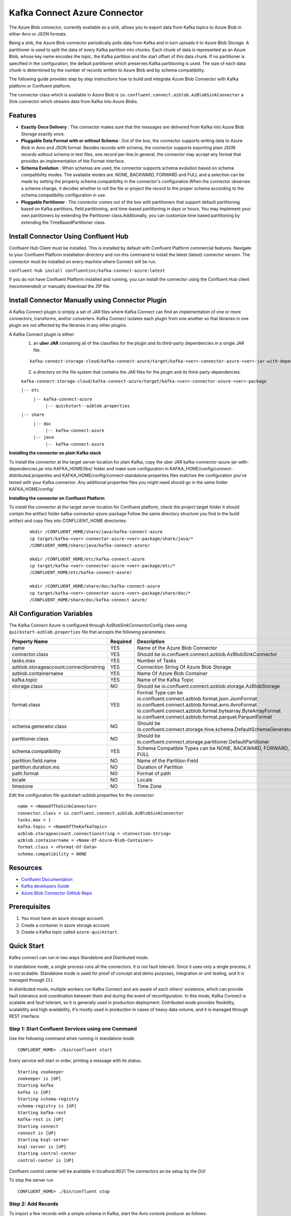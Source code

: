 Kafka Connect Azure Connector
=============================

The Azure Blob connector, currently available as a sink, allows you to export data from Kafka topics to Azure Blob in either Avro or JSON formats.

Being a sink, the Azure Blob connector periodically polls data from Kafka and in turn uploads it to Azure Blob Storage. A partitioner is used to split the data of every Kafka partition into chunks. Each chunk of data is represented as an Azure Blob, whose key name encodes the topic, the Kafka partition and the start offset of this data chunk. If no partitioner is specified in the configuration, the default partitioner which preserves Kafka partitioning is used. The size of each data chunk is determined by the number of records written to Azure Blob and by schema compatibility.

The following guide provides step by step instructions how to build and integrate Azure Blob Connector with Kafka platform or Confluent platform.

The connector class which is available in Azure Blob is
``io.confluent.connect.azblob.AzBlobSinkConnector`` a Sink connector which
streams data from Kafka into Azure Blobs.

Features
--------

- **Exactly Once Delivery** : The connector makes sure that the messages are delivered from Kafka into Azure Blob Storage exactly once.

- **Pluggable Data Format with or without Schema** : Out of the box, the connector supports writing data to Azure Blob in Avro and JSON format. Besides records with schema, the connector supports exporting plain JSON records without schema in text files, one record per-line.In general, the connector may accept any format that provides an implementation of the Format interface.

- **Schema Evolution** : When schemas are used, the connector supports schema evolution based on schema compatibility modes. The available modes are: NONE, BACKWARD, FORWARD and FULL and a selection can be made by setting the property schema.compatibility in the connector's configuration.When the connector observes a schema change, it decides whether to roll the file or project the record to the proper schema according to the schema.compatibility configuration in use.

- **Pluggable Partitioner** : The connector comes out of the box with partitioners that support default partitioning based on Kafka partitions, field partitioning, and time-based partitioning in days or hours. You may implement your own partitioners by extending the Partitioner class.Additionally, you can customize time based partitioning by extending the TimeBasedPartitioner class.

Install Connector Using Confluent Hub
-------------------------------------

Confluent Hub Client must be installed. This is installed by default with Confluent Platform commercial features.
Navigate to your Confluent Platform installation directory and run this command to install the latest (latest) connector version. The connector must be installed on every machine where Connect will be run.

``confluent-hub install confluentinc/kafka-connect-azure:latest``

If you do not have Confluent Platform installed and running, you can install the connector using the Confluent Hub client (recommended) or manually download the ZIP file.

Install Connector Manually using Connector Plugin
-------------------------------------------------
A Kafka Connect plugin is simply a set of JAR files where Kafka Connect can find an implementation of one or more connectors, transforms, and/or converters. Kafka Connect isolates each plugin from one another so that libraries in one plugin are not affected by the libraries in any other plugins.

A Kafka Connect plugin is either:
 1. an **uber JAR** containing all of the classfiles for the plugin and its third-party dependencies in a single JAR file.

 ::

   kafka-connect-storage-cloud/kafka-connect-azure/target/kafka-<ver>-connector-azure-<ver>-jar-with-dependencies.jar

 2. a directory on the file system that contains the JAR files for the plugin and its third-party dependencies.

 ``kafka-connect-storage-cloud/kafka-connect-azure/target/kafka-<ver>-connector-azure-<ver>-package``

 ``|-- etc``
    ``|-- kafka-connect-azure``
        ``|-- quickstart--azblob.properties``
 ``|-- share``
    ``|-- doc``
        ``|-- kafka-connect-azure``
    ``|-- java``
      ``|-- kafka-connect-azure``

**Installing the connector on plain Kafka stack**

To install the connector at the target server location for plain Kafka, copy the uber JAR kafka-connector-azure-jar-with-dependencies.jar into KAFKA_HOME/libs/ folder and make sure configuration in KAFKA_HOME/config/connect-distributed.properties and KAFKA_HOME/config/connect-standalone.properties files matches the configuration you've tested with your Kafka connector. Any additional properties files you might need should go in the same folder KAFKA_HOME/config/


**Installing the connector on Confluent Platform**


To install the connector at the target server location for Confluent platform, check the project target folder it should contain the artifact folder kafka-connector-azure-package Follow the same directory structure you find in the build artifact and copy files into CONFLUENT_HOME directories:

 ::

   mkdir /CONFLUENT_HOME/share/java/kafka-connect-azure
   cp target/kafka-<ver>-connector-azure-<ver>-package/share/java/*
   /CONFLUENT_HOME/share/java/kafka-connect-azure/

   mkdir /CONFLUENT_HOME/etc/kafka-connect-azure
   cp target/kafka-<ver>-connector-azure-<ver>-package/etc/*
   /CONFLUENT_HOME/etc/kafka-connect-azure/

   mkdir /CONFLUENT_HOME/share/doc/kafka-connect-azure
   cp target/kafka-<ver>-connector-azure-<ver>-package/share/doc/*
   /CONFLUENT_HOME/share/doc/kafka-connect-azure/


All Configuration Variables
----------------------------------

The Kafka Connect Azure is configured through AzBlobSinkConnectorConfig
class using ``quickstart-azblob.properties`` file that accepts the
following parameters:

+----------------------------------------+------------+---------------------------------------------------------------------------+
| Property Name                          | Required   | Description                                                               |
+========================================+============+===========================================================================+
| name                                   | YES        | Name of the Azure Blob Connector                                          |
+----------------------------------------+------------+---------------------------------------------------------------------------+
| connector.class                        | YES        | Should be io.confluent.connect.azblob.AzBlobSinkConnector                 |
+----------------------------------------+------------+---------------------------------------------------------------------------+
| tasks.max                              | YES        | Number of Tasks                                                           |
+----------------------------------------+------------+---------------------------------------------------------------------------+
| azblob.storageaccount.connectionstring | YES        | Connection String Of Azure Blob Storage                                   |
+----------------------------------------+------------+---------------------------------------------------------------------------+
| azblob.containername                   | YES        | Name Of Azure Blob Container                                              |
+----------------------------------------+------------+---------------------------------------------------------------------------+
| kafka.topic                            | YES        | Name of the Kafka Topic                                                   |
+----------------------------------------+------------+---------------------------------------------------------------------------+
| storage.class                          | NO         | Should be io.confluent.connect.azblob.storage.AzBlobStorage               |
+----------------------------------------+------------+---------------------------------------------------------------------------+
| format.class                           | YES        | Format Type can be                                                        |
|                                        |            | io.confluent.connect.azblob.format.json.JsonFormat                        |
|                                        |            | io.confluent.connect.azblob.format.avro.AvroFormat                        |
|                                        |            | io.confluent.connect.azblob.format.bytearray.ByteArrayFormat              |
|                                        |            | io.confluent.connect.azblob.format.parquet.ParquetFormat                  |
+----------------------------------------+------------+---------------------------------------------------------------------------+
| schema.generator.class                 | NO         | Should be io.confluent.connect.storage.hive.schema.DefaultSchemaGenerator |
+----------------------------------------+------------+---------------------------------------------------------------------------+
| partitioner.class                      | NO         | Should be io.confluent.connect.storage.partitioner.DefaultPartitioner     |
+----------------------------------------+------------+---------------------------------------------------------------------------+
| schema.compatibility                   | YES        | Schema Compatible Types can be NONE, BACKWARD, FORWARD, FULL              |
+----------------------------------------+------------+---------------------------------------------------------------------------+
| partition.field.name                   | NO         | Name of the Partition Field                                               |
+----------------------------------------+------------+---------------------------------------------------------------------------+
| partition.duration.ms                  | NO         | Duration of Partition                                                     |
+----------------------------------------+------------+---------------------------------------------------------------------------+
| path.format                            | NO         | Format of path                                                            |
+----------------------------------------+------------+---------------------------------------------------------------------------+
| locale                                 | NO         | Locale                                                                    |
+----------------------------------------+------------+---------------------------------------------------------------------------+
| timezone                               | NO         | Time Zone                                                                 |
+----------------------------------------+------------+---------------------------------------------------------------------------+

Edit the configuration file quickstart-azblob.properties for the
connector:

::

    name = <NameOfTheSinkConnector>
    connector.class = io.confluent.connect.azblob.AzBlobSinkConnector
    tasks.max = 1
    kafka.topic = <NameOfTheKafkaTopic>
    azblob.storageaccount.connectionstring = <Connection-String>
    azblob.containername = <Name-Of-Azure-Blob-Container>
    format.class = <Format-Of-Data>
    schema.compatibility = NONE

Resources
---------

-  `Confluent
   Documentation <https://docs.confluent.io/current/index.html>`__
-  `Kafka developers
   Guide <https://kafka.apache.org/10/documentation/streams/developer-guide/>`__
-  `Azure Blob Connector GitHub
   Repo <https://github.com/hashedin/kafka-connect-azure>`__

Prerequisites
-------------

1. You must have an azure storage account.
2. Create a container in azure storage account.
3. Create a Kafka topic called ``azure-quickstart``.

Quick Start
-----------

Kafka connect can run in two ways Standalone and Distributed mode.

In standalone mode, a single process runs all the connectors. It is not
fault tolerant. Since it uses only a single process, it is not scalable.
Standalone mode is used for proof of concept and demo purposes,
integration or unit testing, and it is managed through CLI.

In distributed mode, multiple workers run Kafka Connect and are aware of
each others' existence, which can provide fault tolerance and
coordination between them and during the event of reconfiguration. In
this mode, Kafka Connect is scalable and fault tolerant, so it is
generally used in production deployment. Distributed mode provides
flexibility, scalability and high availability, it's mostly used in
production in cases of heavy data volume, and it is managed through REST
interface.

Step 1: Start Confluent Services using one Command
~~~~~~~~~~~~~~~~~~~~~~~~~~~~~~~~~~~~~~~~~~~~~~~~~~

Use the following command when running in standalone mode

::

    CONFLUENT_HOME> ./bin/confluent start

Every service will start in order, printing a message with its status:

::

    Starting zookeeper
    zookeeper is [UP]
    Starting kafka
    kafka is [UP]
    Starting schema-registry
    schema-registry is [UP]
    Starting kafka-rest
    kafka-rest is [UP]
    Starting connect
    connect is [UP]
    Starting ksql-server
    ksql-server is [UP]
    Starting control-center
    control-center is [UP]

Confluent control center will be available in localhost:9021 The
connectors an be setup by the GUI

To stop the server run

::

    CONFLUENT_HOME> ./bin/confluent stop

Step 2: Add Records
~~~~~~~~~~~~~~~~~~~

To import a few records with a simple schema in Kafka, start the Avro console producer as follows:

::

      ./bin/kafka-avro-console-producer --broker-list localhost:9092 --topic azure-quickstart \
    --property value.schema='{"type":"record","name":"myrecord","fields":[{"name":"f1","type":"string"}]}'

Then, in the console producer, type in:

::

    {"f1": "value1"}
    {"f1": "value2"}
    {"f1": "value3"}
    {"f1": "value4"}
    {"f1": "value5"}
    {"f1": "value6"}
    {"f1": "value7"}
    {"f1": "value8"}
    {"f1": "value9"}

The nine records entered are published to the Kafka topic ``azure-quickstart`` in Avro format.

Step 3: Start the Azure Blob Connector
~~~~~~~~~~~~~~~~~~~~~~~~~~~~~~~~~~~~~~

Before starting the connector, please make sure that the configurations in ``etc/kafka-connect-azure/quickstart-azblob.properties`` are properly set to your configurations of azure. At a minimum, you need to set ``azblob.storageaccount.connectionstring`` and ``azblob.containername``.

Standalone Mode
^^^^^^^^^^^^^^^

Use the following command when running in standalone mode

::

    CONFLUENT_HOME>bin/connect-standalone etc/kafka/connect-standalone.properties etc/kafka-connect-azure/quickstart-azblob.properties

Distributed Mode
^^^^^^^^^^^^^^^^

Another way of getting started is using the docker file.

Run the docker file by running the compose command. Be sure to be in the
same directory as that of the docker file and also be sure to have super
user privileges before running the command.

::

    sudo docker-compose up

The above command will set up a User interface which can be accessed on
localhost:9021 The connector can be created using the user interface on
localhost:9021. A connector can also be created by using REST calls.
Kafka Connector configuration sent in REST calls has the same config
properties

::

    {
    "name": "AzureBlobSinkConnector",
    "config": {
        "connector.class": "io.confluent.connect.azblob.AzBlobSinkConnector",
        "tasks.max": "1",
        "topics": "azure-quickstart",
        "flush.size": "1",
        "value.converter": "org.apache.kafka.connect.storage.StringConverter",
        "format.class": "io.confluent.connect.azblob.format.json.JsonFormat",
        "storage.class": "io.confluent.connect.azblob.storage.AzBlobStorage",
        "schema.compatibility": "NONE",
        "partitioner.class": "io.confluent.connect.storage.partitioner.DefaultPartitioner",
        "azblob.storageaccount.connectionstring": "<Your-Connection-String>",
        "azblob.containername": "<Azure-Blob-Container-Name>",
        "schema.generator.class": "io.confluent.connect.storage.hive.schema.DefaultSchemaGenerator",
    }
  }

POST /connectors
~~~~~~~~~~~~~~~~

Create a new connector (connector object is returned):

::

    curl -X POST -H "Accept: application/json" -H "Content-Type: application/json" --data ‘{
    "name": "AzureBlobSinkConnector",
    "config": {
        "connector.class": "io.confluent.connect.azblob.AzBlobSinkConnector",
        "tasks.max": "1",
        "topics": "azure-quickstart",
        "flush.size": "1",
        "value.converter": "org.apache.kafka.connect.storage.StringConverter",
        "format.class": "io.confluent.connect.azblob.format.json.JsonFormat",
        "storage.class": "io.confluent.connect.azblob.storage.AzBlobStorage",
        "schema.compatibility": "NONE",
        "partitioner.class": "io.confluent.connect.storage.partitioner.DefaultPartitioner",
        "azblob.storageaccount.connectionstring": "<Your-Connection-String>",
        "azblob.containername": "<Azure-Blob-Container-Name>",
        "schema.generator.class": "io.confluent.connect.storage.hive.schema.DefaultSchemaGenerator",
    }
    }’ http://localhost:8083/connectors

Next, start the Azure Blob Sink connector by loading its configuration with
the following command:

``confluent load azure-sink``

To check that the connector started successfully, view the connect
worker's log by running:

``confluent log connect``

Azure Blob Connector Credentials
----------------------------------

The ``AZ_STORAGEACCOUNT_CONNECTIONSTRING`` and ``AZ_CONTAINER_NAME`` environment variables accessible to the Connect worker processes where the connector will be deployed:

    ``export AZ_STORAGEACCOUNT_CONNECTIONSTRING=<Your_StorageAccount_ConnectionString>``
    ``export AZ_CONTAINER_NAME=<Your_Container_Name>``

Unit Testing
----------------
To run all the testcases, write the following command in the terminal,
    ``mvn test``

System Testing
-----------------
This test will demonstrate the Azure-Kafka-connector sink in standalone mode. The standalone mode should be used only for testing. You should use distributed mode for a production deployment.

Create configuration file in ``quickstart-azblob.properties`` based on example below.

::

  name=kafka-connect-azure
  connector.class=io.confluent.connect.azblob.AzBlobSinkConnector
  tasks.max=1
  kafka.topic='azure-quickstart'
  azblob.storageaccount.connectionstring='DefaultEndpointsProtocol=https;AccountName=devstoreaccount1;AccountKey=Eby8vdM02xNOcqFlqUwJPLlmEtlCDXJ1OUzFT50uSRZ6IFsuFq2UVErCz4I6tq/K1SZFPTOtr/KBHBeksoGMGw==;'
  azblob.containername='AzureBlobContainer'

The rest of this system test will require three terminal windows.

1. In terminal 1, start zookeeper and kafka:

 ::

   $ cd <path/to/Kafka>
   $ bin/zookeeper-server-start.sh config/zookeeper.properties &
   $ bin/kafka-server-start.sh config/server.properties

2. In terminal 2, start kafka sink connectors:

 ::

   $ connect-standalone connect-standalone.properties \
    quickstart-azblob.properties

3. Verify that data is copied to topic, mentioned in the ``quickstart-azblob.properties``


For more information,please refer to:

Azure Blob Storage Documentation : https://docs.microsoft.com/en-us/azure/storage/

Kafka-Connect Documentation : https://docs.confluent.io/current/connect/index.html